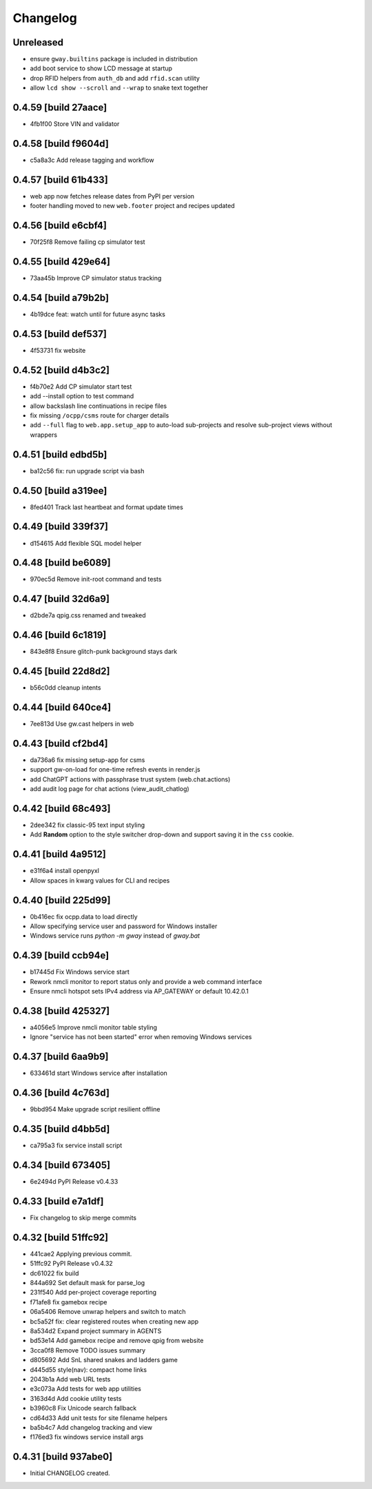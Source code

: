 Changelog
=========

Unreleased
----------

- ensure ``gway.builtins`` package is included in distribution
- add boot service to show LCD message at startup
- drop RFID helpers from ``auth_db`` and add ``rfid.scan`` utility
- allow ``lcd show --scroll`` and ``--wrap`` to snake text together

0.4.59 [build 27aace]
---------------------

- 4fb1f00 Store VIN and validator

0.4.58 [build f9604d]
---------------------

- c5a8a3c Add release tagging and workflow

0.4.57 [build 61b433]
---------------------

- web app now fetches release dates from PyPI per version
- footer handling moved to new ``web.footer`` project and recipes updated

0.4.56 [build e6cbf4]
---------------------

- 70f25f8 Remove failing cp simulator test

0.4.55 [build 429e64]
---------------------

- 73aa45b Improve CP simulator status tracking

0.4.54 [build a79b2b]
---------------------

- 4b19dce feat: watch until for future async tasks

0.4.53 [build def537]
---------------------

- 4f53731 fix website

0.4.52 [build d4b3c2]
---------------------

- f4b70e2 Add CP simulator start test

- add --install option to test command
- allow backslash line continuations in recipe files
- fix missing ``/ocpp/csms`` route for charger details
- add ``--full`` flag to ``web.app.setup_app`` to auto-load sub-projects
  and resolve sub-project views without wrappers

0.4.51 [build edbd5b]
---------------------

- ba12c56 fix: run upgrade script via bash

0.4.50 [build a319ee]
---------------------

- 8fed401 Track last heartbeat and format update times

0.4.49 [build 339f37]
---------------------

- d154615 Add flexible SQL model helper

0.4.48 [build be6089]
---------------------

- 970ec5d Remove init-root command and tests

0.4.47 [build 32d6a9]
---------------------

- d2bde7a qpig.css renamed and tweaked

0.4.46 [build 6c1819]
---------------------

- 843e8f8 Ensure glitch-punk background stays dark

0.4.45 [build 22d8d2]
---------------------

- b56c0dd cleanup intents

0.4.44 [build 640ce4]
---------------------

- 7ee813d Use gw.cast helpers in web

0.4.43 [build cf2bd4]
---------------------

- da736a6 fix missing setup-app for csms

- support gw-on-load for one-time refresh events in render.js
- add ChatGPT actions with passphrase trust system (web.chat.actions)
- add audit log page for chat actions (view_audit_chatlog)
 
0.4.42 [build 68c493]
---------------------

- 2dee342 fix classic-95 text input styling

- Add **Random** option to the style switcher drop-down and support
  saving it in the ``css`` cookie.

0.4.41 [build 4a9512]
---------------------

- e31f6a4 install openpyxl

- Allow spaces in kwarg values for CLI and recipes

0.4.40 [build 225d99]
---------------------

- 0b416ec fix ocpp.data to load directly
- Allow specifying service user and password for Windows installer
- Windows service runs `python -m gway` instead of `gway.bat`

0.4.39 [build ccb94e]
---------------------

- b17445d Fix Windows service start
- Rework nmcli monitor to report status only and provide a web command interface

- Ensure nmcli hotspot sets IPv4 address via AP_GATEWAY or default 10.42.0.1

0.4.38 [build 425327]
---------------------

- a4056e5 Improve nmcli monitor table styling
- Ignore "service has not been started" error when removing Windows services

0.4.37 [build 6aa9b9]
---------------------

- 633461d start Windows service after installation

0.4.36 [build 4c763d]
---------------------

- 9bbd954 Make upgrade script resilient offline

0.4.35 [build d4bb5d]
---------------------

- ca795a3 fix service install script

0.4.34 [build 673405]
---------------------

- 6e2494d PyPI Release v0.4.33

0.4.33 [build e7a1df]
---------------------

- Fix changelog to skip merge commits


0.4.32 [build 51ffc92]
----------------------

- 441cae2 Applying previous commit.
- 51ffc92 PyPI Release v0.4.32
- dc61022 fix build
- 844a692 Set default mask for parse_log
- 231f540 Add per-project coverage reporting
- f71afe8 fix gamebox recipe
- 06a5406 Remove unwrap helpers and switch to match
- bc5a52f fix: clear registered routes when creating new app
- 8a534d2 Expand project summary in AGENTS
- bd53e14 Add gamebox recipe and remove qpig from website
- 3cca0f8 Remove TODO issues summary
- d805692 Add SnL shared snakes and ladders game
- d445d55 style(nav): compact home links
- 2043b1a Add web URL tests
- e3c073a Add tests for web app utilities
- 3163d4d Add cookie utility tests
- b3960c8 Fix Unicode search fallback
- cd64d33 Add unit tests for site filename helpers
- ba5b4c7 Add changelog tracking and view
- f176ed3 fix windows service install args

0.4.31 [build 937abe0]
----------------------

- Initial CHANGELOG created.


